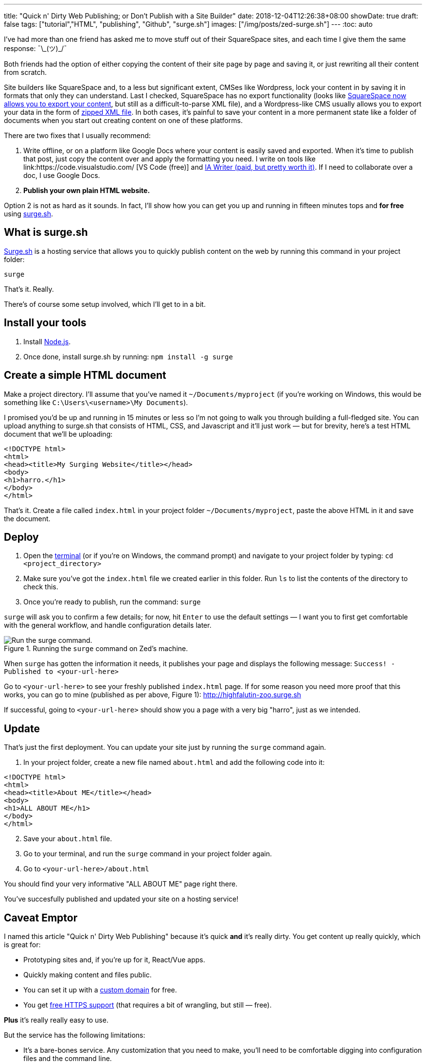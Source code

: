 ---
title: "Quick n' Dirty Web Publishing; or Don't Publish with a Site Builder"
date: 2018-12-04T12:26:38+08:00
showDate: true
draft: false
tags: ["tutorial","HTML", "publishing", "Github", "surge.sh"]
images: ["/img/posts/zed-surge.sh"]
---
:toc: auto

I've had more than one friend has asked me to move stuff out of their SquareSpace sites, and each time I give them the same response: ¯\\_(ツ)_/¯

Both friends had the option of either copying the content of their site page by page and saving it, or just rewriting all their content from scratch.

Site builders like SquareSpace and, to a less but significant extent, CMSes like Wordpress, lock your content in by saving it in formats that only they can understand. Last I checked, SquareSpace has [.linethrough]#no export functionality# (looks like link:https://support.squarespace.com/hc/en-us/articles/206566687-Exporting-your-site[SquareSpace now allows you to export your content], but still as a difficult-to-parse XML file), and a Wordpress-like CMS usually allows you to export your data in the form of link:https://en.support.wordpress.com/export/[zipped XML file]. In both cases, it's painful to save your content in a more permanent state like a folder of documents when you start out creating content on one of these platforms.

There are two fixes that I usually recommend:

. Write offline, or on a platform like Google Docs where your content is easily saved and exported. When it's time to publish that post, just copy the content over and apply the formatting you need. I write on tools like link:https://code.visualstudio.com/
[VS Code (free)] and link:https://ia.net/writer[IA Writer (paid, but pretty worth it)]. If I need to collaborate over a doc, I use Google Docs.
. **Publish your own plain HTML website.**

Option 2 is not as hard as it sounds. In fact, I'll show how you can get you up and running in fifteen minutes tops and **for free** using link:https://surge.sh[surge.sh].

== What is surge.sh

link:https://surge.sh[Surge.sh] is a hosting service that allows you to quickly publish content on the web by running this command in your project folder:

[source, bash]
----
surge
----

That's it. Really.

There's of course some setup involved, which I'll get to in a bit.

== Install your tools

. Install link:https://nodejs.org/en/download/[Node.js].
. Once done, install surge.sh by running: ``npm install -g surge``

== Create a simple HTML document

Make a project directory. I'll assume that you've named it `~/Documents/myproject` (if you're working on Windows, this would be something like `C:\Users\<username>\My Documents`).

I promised you'd be up and running in 15 minutes or less so I'm not going to walk you through building a full-fledged site. You can upload anything to surge.sh that consists of HTML, CSS, and Javascript and it'll just work — but for brevity, here's a test HTML document that we'll be uploading:

[source, html]
----
<!DOCTYPE html>
<html>
<head><title>My Surging Website</title></head>
<body>
<h1>harro.</h1>
</body>
</html>
----

That's it. Create a file called `index.html` in your project folder `~/Documents/myproject`, paste the above HTML in it and save the document.

== Deploy

. Open the link:https://www.shootbird.work/posts/learn-how-to-use-terminal/[terminal] (or if you're on Windows, the command prompt) and navigate to your project folder by typing: ``cd <project_directory>``
. Make sure you've got the `index.html` file we created earlier in this folder. Run `ls` to list the contents of the directory to check this.
. Once you're ready to publish, run the command: ``surge``

`surge` will ask you to confirm a few details; for now, hit `Enter` to use the default settings — I want you to first get comfortable with the general workflow, and handle configuration details later.

.Running the `surge` command on Zed's machine.
image::/img/posts/zed-surge.jpg[Run the surge command.]

When `surge` has gotten the information it needs, it publishes your page and displays the following message: ``Success! - Published to <your-url-here>``

Go to ``<your-url-here>`` to see your freshly published `index.html` page. If for some reason you need more proof that this works, you can go to mine (published as per above, Figure 1): http://highfalutin-zoo.surge.sh

If successful, going to `<your-url-here>` should show you a page with a very big "harro", just as we intended.

== Update

That's just the first deployment. You can update your site just by running the `surge` command again.

. In your project folder, create a new file named ``about.html`` and add the following code into it:

[source, html]
----
<!DOCTYPE html>
<html>
<head><title>About ME</title></head>
<body>
<h1>ALL ABOUT ME</h1>
</body>
</html>
----

[start=2]
. Save your `about.html` file.
. Go to your terminal, and run the `surge` command in your project folder again.
. Go to `<your-url-here>/about.html`

You should find your very informative "ALL ABOUT ME" page right there.

You've succesfully published and updated your site on a hosting service!

== Caveat Emptor

I named this article "Quick n' Dirty Web Publishing" because it's quick **and** it's really dirty. You get content up really quickly, which is great for:

- Prototyping sites and, if you're up for it, React/Vue apps.
- Quickly making content and files public.
- You can set it up with a link:https://surge.sh/help/adding-a-custom-domain[custom domain] for free.
- You get link:https://surge.sh/help/using-https-by-default[free HTTPS support] (that requires a bit of wrangling, but still — free).

**Plus** it's really really easy to use.

But the service has the following limitations:

- It's a bare-bones service. Any customization that you need to make, you'll need to be comfortable digging into configuration files and the command line.
- The service is opaque. Once you run the `surge` command, all your files go behind their server walls and you'll never see them. Your only insurance for keeping your files the way you want them to is to make sure that you **keep your own copies of them**.

I find that, as someone who doesn't run a software shop, `surge.sh` works best for me as a **learning tool**. I can quickly run through writing and deploying my own web applications without having to buy a hosting service. But to build and store stuff that need a longer lifespan, I'd either pay for `surge.sh`, or host it somewhere else.

== Other tools and further reading

The other question is: does this mean I'll have to write all my content as HTML files?

The answer is of course: **no** (please don't). 

One of the things you can use is something called a link:https://learn.cloudcannon.com/jekyll/why-use-a-static-site-generator/[**static-site-generator**] (**SSG**). link:https://www.shootbird.work/[This site] is built on one; you can find the source code link:https://github.com/zeddee/shootbird/[here]. 

(Or you could, you know, write a document on Google Docs or Microsoft Word, export that as a HTML file, and upload that to a service like ``surge.sh``.)

It takes a while to learn, but you'll get the hang of it. You write your content as link:https://www.markdownguide.org[Markdown] text files, and crunch them through an SSG which then spits out your HTML/CSS/JS for you in a neat package. You can then upload that to whatever hosting service you're using. The popular SSGs also have themes you can quickly apply to your site.

Here's a list of static-site-generators that I've used:

- link:https://www.jekyllrb.com/[Jekyll] (I recommend using this if you're just starting out; simple, and easy to customize and theme.)
- link:https://www.gatsbyjs.org/[Gatsby] (If you're fluent in React.)
- link:https://gohugo.io[Hugo] (If you're fluent in Golang; Shootbird.work is built with Hugo.)

Each has extensive documentation that can get you started (if you're stuck, link:https://www.shootbird.work/hire-us/[we can help]).

The other thing is **hosting**: other than ``surge.sh``, there are many other hosting services that allow you to just push your content up to their servers and get a url that you can access it with.

Here's a brief list:

- link:https://pages.github.com[Github pages] (We're using this.)
- link:https://about.gitlab.com/product/pages/[Gitlab pages]
- link:https://neocities.org[Neocities] (spiritual successor to Geocities, if you remember what that is)

Publishing on Github and Gitlab pages both require a bit of extra knowledge:

- Knowing how to work a Git repository. link:https://www.atlassian.com/git/tutorials/learn-git-with-bitbucket-cloud[Atlassian has a pretty good Git tutorial here].
- Configuring your Git repository so that it meets the publishing requirements of these platforms (see the docs for individual platforms).

There are also well-documented by the platforms themselves, so do give that a read. (I have a load of stuff that I want to cover on SSGs, but this is outside that scope for now.)

== Takeaways

- CMSes and Site Builders are set up so that it's difficult for you to move and save content (even between sites on their own platforms).
- When it's time to tear down a site on a CMS or Site Builder, you'll have to deal with XML exports that are usually written in special schemas/formats that are difficult to read and extract data from.
- You can publish your own site quickly, easily, and independently with freely available tools.
- Publishing your site on a hosting service like `surge.sh`, `github pages`, or `gitlab pages` takes a bit more work, but you have full control over your site content.
- If you really want 100% control of your site, you can use full-fledged hosting services like Digital Ocean, but they cost. Cheaper hosting services are available, but I've never had a positive experience on these (I might be missing seomething). I usually go for the small US$5 droplets on Digital Ocean, or the free hosting service on Github (though I _have_ been thinking of buying a developer account).
